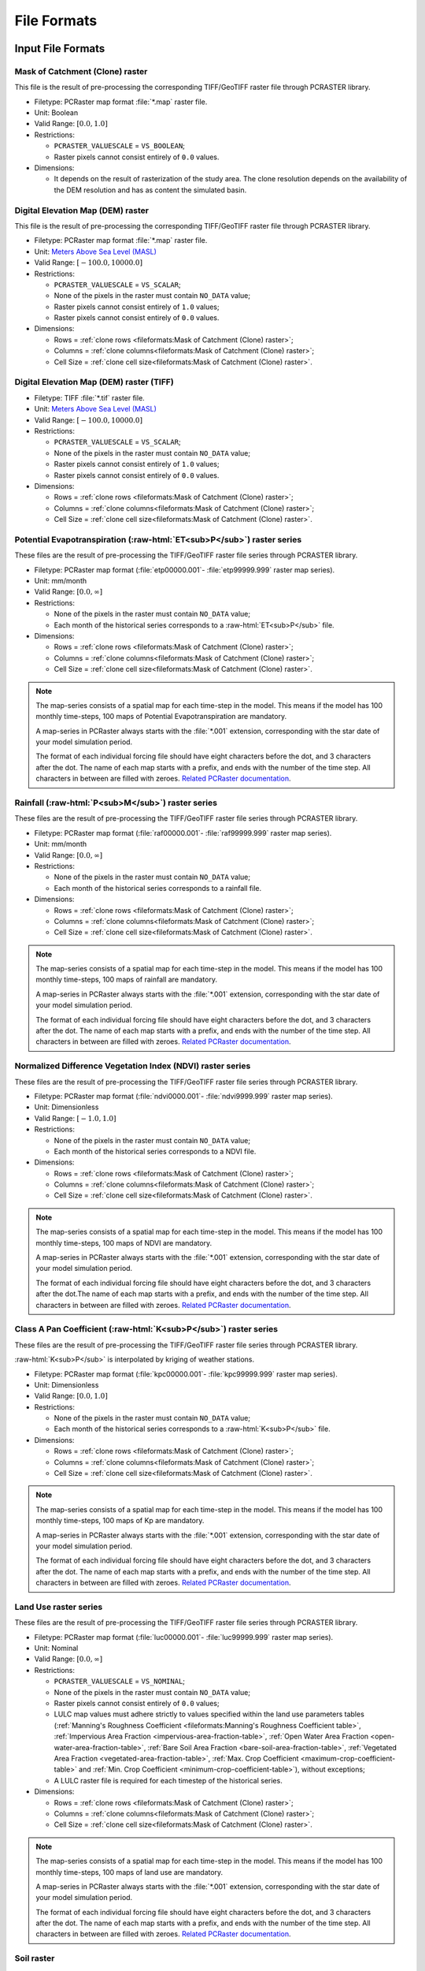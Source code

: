File Formats
============

.. role:: raw-html(raw)
   :format: html


Input File Formats
------------------

Mask of Catchment (Clone) raster
^^^^^^^^^^^^^^^^^^^^^^^^^^^^^^^^^

This file is the result of pre-processing the corresponding TIFF/GeoTIFF raster file through PCRASTER library.

- Filetype: PCRaster map format :file:`*.map` raster file.
- Unit: Boolean
- Valid Range: :math:`[0.0, 1.0]`
- Restrictions: 

  - ``PCRASTER_VALUESCALE`` = ``VS_BOOLEAN``;
  - Raster pixels cannot consist entirely of ``0.0`` values.

- Dimensions:

  - It depends on the result of rasterization of the study area. The clone resolution depends on the availability of the DEM resolution and has as content the simulated basin. 

Digital Elevation Map (DEM) raster
^^^^^^^^^^^^^^^^^^^^^^^^^^^^^^^^^^

This file is the result of pre-processing the corresponding TIFF/GeoTIFF raster file through PCRASTER library.

- Filetype: PCRaster map format :file:`*.map` raster file.
- Unit: `Meters Above Sea Level (MASL) <https://wiki.gis.com/wiki/index.php/Meters_above_sea_level>`_
- Valid Range: :math:`[-100.0, 10000.0]`
- Restrictions: 

  - ``PCRASTER_VALUESCALE`` = ``VS_SCALAR``;
  - None of the pixels in the raster must contain ``NO_DATA`` value;
  - Raster pixels cannot consist entirely of ``1.0`` values;
  - Raster pixels cannot consist entirely of ``0.0`` values.

- Dimensions: 

  - Rows = :ref:`clone rows <fileformats:Mask of Catchment (Clone) raster>`;
  - Columns = :ref:`clone columns<fileformats:Mask of Catchment (Clone) raster>`;
  - Cell Size = :ref:`clone cell size<fileformats:Mask of Catchment (Clone) raster>`.

Digital Elevation Map (DEM) raster (TIFF)
^^^^^^^^^^^^^^^^^^^^^^^^^^^^^^^^^^^^^^^^^

- Filetype: TIFF :file:`*.tif` raster file.
- Unit: `Meters Above Sea Level (MASL) <https://wiki.gis.com/wiki/index.php/Meters_above_sea_level>`_
- Valid Range: :math:`[-100.0, 10000.0]`
- Restrictions: 

  - ``PCRASTER_VALUESCALE`` = ``VS_SCALAR``;
  - None of the pixels in the raster must contain ``NO_DATA`` value;
  - Raster pixels cannot consist entirely of ``1.0`` values;
  - Raster pixels cannot consist entirely of ``0.0`` values.

- Dimensions:

  - Rows = :ref:`clone rows <fileformats:Mask of Catchment (Clone) raster>`;
  - Columns = :ref:`clone columns<fileformats:Mask of Catchment (Clone) raster>`;
  - Cell Size = :ref:`clone cell size<fileformats:Mask of Catchment (Clone) raster>`.


.. _potential-evapotranspiration-raster-series:

Potential Evapotranspiration (:raw-html:`ET<sub>P</sub>`) raster series
^^^^^^^^^^^^^^^^^^^^^^^^^^^^^^^^^^^^^^^^^^^^^^^^^^^^^^^^^^^^^^^^^^^^^^^^^

These files are the result of pre-processing the TIFF/GeoTIFF raster file series through PCRASTER library.

- Filetype: PCRaster map format (:file:`etp00000.001`- :file:`etp99999.999` raster map series).
- Unit: mm/month
- Valid Range: :math:`[0.0, \infty]`
- Restrictions: 

  - None of the pixels in the raster must contain ``NO_DATA`` value;
  - Each month of the historical series corresponds to a :raw-html:`ET<sub>P</sub>` file.

- Dimensions: 

  - Rows = :ref:`clone rows <fileformats:Mask of Catchment (Clone) raster>`;
  - Columns = :ref:`clone columns<fileformats:Mask of Catchment (Clone) raster>`;
  - Cell Size = :ref:`clone cell size<fileformats:Mask of Catchment (Clone) raster>`.

.. note::

    The map-series consists of a spatial map for each time-step in the model. This means if the model has 100 monthly time-steps, 100 maps of Potential Evapotranspiration are mandatory. 
    
    A map-series in PCRaster always starts with the :file:`*.001` extension, corresponding with the star date of your model simulation period. 
    
    The format of each individual forcing file should have eight characters before the dot, and 3 characters after the dot. The name of each map starts with a prefix, and ends with the number of the time step. All characters in between are filled with zeroes. `Related PCRaster documentation <https://pcraster.geo.uu.nl/pcraster/4.3.1/documentation/python_modelling_framework/PCRasterPythonFramework.html#pcraster.framework.frameworkBase.generateNameT>`__.


.. _rainfall-raster-series:

Rainfall (:raw-html:`P<sub>M</sub>`) raster series
^^^^^^^^^^^^^^^^^^^^^^^^^^^^^^^^^^^^^^^^^^^^^^^^^^

These files are the result of pre-processing the TIFF/GeoTIFF raster file series through PCRASTER library.

- Filetype: PCRaster map format (:file:`raf00000.001`- :file:`raf99999.999` raster map series). 
- Unit: mm/month
- Valid Range: :math:`[0.0, \infty]`
- Restrictions: 

  - None of the pixels in the raster must contain ``NO_DATA`` value;
  - Each month of the historical series corresponds to a rainfall file.

- Dimensions: 

  - Rows = :ref:`clone rows <fileformats:Mask of Catchment (Clone) raster>`;
  - Columns = :ref:`clone columns<fileformats:Mask of Catchment (Clone) raster>`;
  - Cell Size = :ref:`clone cell size<fileformats:Mask of Catchment (Clone) raster>`.

.. note::

    The map-series consists of a spatial map for each time-step in the model. This means if the model has 100 monthly time-steps, 100 maps of rainfall are mandatory. 
    
    A map-series in PCRaster always starts with the :file:`*.001` extension, corresponding with the star date of your model simulation period. 
    
    The format of each individual forcing file should have eight characters before the dot, and 3 characters after the dot. The name of each map starts with a prefix, and ends with the number of the time step. All characters in between are filled with zeroes. `Related PCRaster documentation <https://pcraster.geo.uu.nl/pcraster/4.3.1/documentation/python_modelling_framework/PCRasterPythonFramework.html#pcraster.framework.frameworkBase.generateNameT>`__.


Normalized Difference Vegetation Index (NDVI) raster series
^^^^^^^^^^^^^^^^^^^^^^^^^^^^^^^^^^^^^^^^^^^^^^^^^^^^^^^^^^^^

These files are the result of pre-processing the TIFF/GeoTIFF raster file series through PCRASTER library.

- Filetype: PCRaster map format (:file:`ndvi0000.001`- :file:`ndvi9999.999` raster map series).
- Unit: Dimensionless
- Valid Range: :math:`[-1.0, 1.0]`
- Restrictions: 

  - None of the pixels in the raster must contain ``NO_DATA`` value;
  - Each month of the historical series corresponds to a NDVI file.

- Dimensions: 

  - Rows = :ref:`clone rows <fileformats:Mask of Catchment (Clone) raster>`;
  - Columns = :ref:`clone columns<fileformats:Mask of Catchment (Clone) raster>`;
  - Cell Size = :ref:`clone cell size<fileformats:Mask of Catchment (Clone) raster>`.

.. note::

    The map-series consists of a spatial map for each time-step in the model. This means if the model has 100 monthly time-steps, 100 maps of NDVI are mandatory. 
    
    A map-series in PCRaster always starts with the :file:`*.001` extension, corresponding with the star date of your model simulation period. 
    
    The format of each individual forcing file should have eight characters before the dot, and 3 characters after the dot.The name of each map starts with a prefix, and ends with the number of the time step. All characters in between are filled with zeroes. `Related PCRaster documentation <https://pcraster.geo.uu.nl/pcraster/4.3.1/documentation/python_modelling_framework/PCRasterPythonFramework.html#pcraster.framework.frameworkBase.generateNameT>`__.


.. _class-a-pan-coefficient-raster-series:

Class A Pan Coefficient (:raw-html:`K<sub>P</sub>`) raster series
^^^^^^^^^^^^^^^^^^^^^^^^^^^^^^^^^^^^^^^^^^^^^^^^^^^^^^^^^^^^^^^^^

These files are the result of pre-processing the TIFF/GeoTIFF raster file series through PCRASTER library. 

:raw-html:`K<sub>P</sub>` is interpolated by kriging of weather stations.

- Filetype: PCRaster map format (:file:`kpc00000.001`- :file:`kpc99999.999` raster map series).
- Unit: Dimensionless
- Valid Range: :math:`[0.0, 1.0]`
- Restrictions: 

  - None of the pixels in the raster must contain ``NO_DATA`` value;
  - Each month of the historical series corresponds to a :raw-html:`K<sub>P</sub>` file.

- Dimensions: 

  - Rows = :ref:`clone rows <fileformats:Mask of Catchment (Clone) raster>`;
  - Columns = :ref:`clone columns<fileformats:Mask of Catchment (Clone) raster>`;
  - Cell Size = :ref:`clone cell size<fileformats:Mask of Catchment (Clone) raster>`.

.. note::

    The map-series consists of a spatial map for each time-step in the model. This means if the model has 100 monthly time-steps, 100 maps of Kp are mandatory. 
    
    A map-series in PCRaster always starts with the :file:`*.001` extension, corresponding with the star date of your model simulation period. 
    
    The format of each individual forcing file should have eight characters before the dot, and 3 characters after the dot. The name of each map starts with a prefix, and ends with the number of the time step. All characters in between are filled with zeroes. `Related PCRaster documentation <https://pcraster.geo.uu.nl/pcraster/4.3.1/documentation/python_modelling_framework/PCRasterPythonFramework.html#pcraster.framework.frameworkBase.generateNameT>`__.


Land Use raster series
^^^^^^^^^^^^^^^^^^^^^^^

These files are the result of pre-processing the TIFF/GeoTIFF raster file series through PCRASTER library.

- Filetype: PCRaster map format (:file:`luc00000.001`- :file:`luc99999.999` raster map series).
- Unit: Nominal
- Valid Range: :math:`[0.0, \infty]`
- Restrictions: 

  - ``PCRASTER_VALUESCALE`` = ``VS_NOMINAL``;
  - None of the pixels in the raster must contain ``NO_DATA`` value;
  - Raster pixels cannot consist entirely of ``0.0`` values;
  - LULC map values must adhere strictly to values specified within the land use parameters tables (:ref:`Manning's Roughness Coefficient <fileformats:Manning's Roughness Coefficient table>`, :ref:`Impervious Area Fraction <impervious-area-fraction-table>`, :ref:`Open Water Area Fraction <open-water-area-fraction-table>`, :ref:`Bare Soil Area Fraction <bare-soil-area-fraction-table>`, :ref:`Vegetated Area Fraction <vegetated-area-fraction-table>`, :ref:`Max. Crop Coefficient <maximum-crop-coefficient-table>` and :ref:`Min. Crop Coefficient <minimum-crop-coefficient-table>`), without exceptions;
  - A LULC raster file is required for each timestep of the historical series.

- Dimensions: 

  - Rows = :ref:`clone rows <fileformats:Mask of Catchment (Clone) raster>`;
  - Columns = :ref:`clone columns<fileformats:Mask of Catchment (Clone) raster>`;
  - Cell Size = :ref:`clone cell size<fileformats:Mask of Catchment (Clone) raster>`.

.. note::

    The map-series consists of a spatial map for each time-step in the model. This means if the model has 100 monthly time-steps, 100 maps of land use are mandatory. 
    
    A map-series in PCRaster always starts with the :file:`*.001` extension, corresponding with the star date of your model simulation period. 
    
    The format of each individual forcing file should have eight characters before the dot, and 3 characters after the dot. The name of each map starts with a prefix, and ends with the number of the time step. All characters in between are filled with zeroes. `Related PCRaster documentation <https://pcraster.geo.uu.nl/pcraster/4.3.1/documentation/python_modelling_framework/PCRasterPythonFramework.html#pcraster.framework.frameworkBase.generateNameT>`__.

Soil raster
^^^^^^^^^^^^

This file is the result of pre-processing the corresponding TIFF/GeoTIFF raster file through PCRASTER library.

- Filetype: PCRaster map format :file:`*.map` raster file.
- Unit: Nominal
- Valid Range: :math:`[0.0, \infty]`
- Restrictions: 

  - ``PCRASTER_VALUESCALE`` = ``VS_NOMINAL``;
  - None of the pixels in the raster must contain ``NO_DATA`` value;
  - Soil map values must adhere strictly to values specified within the soil parameters tables (:ref:`Bulk Density <fileformats:Bulk Density table>`, :ref:`Saturated Hydraulic Conductivity <saturated-hydraulic-conductivity-table>`, :ref:`Field Capacity <field-capacity-table>`, :ref:`Wilting Point <wilting-point-table>`, :ref:`Saturated Content <saturated-content-table>` and :ref:`Depth Rootzone <fileformats:Depth Rootzone table>`), without exceptions;
  - Raster pixels cannot consist entirely of ``0.0`` values.

- Dimensions: 

  - Rows = :ref:`clone rows <fileformats:Mask of Catchment (Clone) raster>`;
  - Columns = :ref:`clone columns<fileformats:Mask of Catchment (Clone) raster>`;
  - Cell Size = :ref:`clone cell size<fileformats:Mask of Catchment (Clone) raster>`.

Stations (samples) raster
^^^^^^^^^^^^^^^^^^^^^^^^^^

This file is the result of pre-processing the corresponding TIFF/GeoTIFF raster file through PCRASTER library.

- Filetype: PCRaster map format :file:`*.map` raster file.
- Unit: Nominal
- Valid Range: :math:`[0.0, \infty]`
- Restrictions: 

  - ``PCRASTER_VALUESCALE`` = ``VS_NOMINAL``;
  - Raster pixels cannot consist entirely of ``0.0`` values.

- Dimensions: 

  - Rows = :ref:`clone rows <fileformats:Mask of Catchment (Clone) raster>`;
  - Columns = :ref:`clone columns<fileformats:Mask of Catchment (Clone) raster>`;
  - Cell Size = :ref:`clone cell size<fileformats:Mask of Catchment (Clone) raster>`.

Maximum NDVI raster
^^^^^^^^^^^^^^^^^^^^

This file is the result of pre-processing the corresponding TIFF/GeoTIFF raster file through PCRASTER library.

- Filetype: PCRaster map format :file:`*.map` raster file.
- Unit: Dimensionless
- Valid Range: :math:`[-1.0, 1.0]`
- Restrictions: 

  - ``PCRASTER_VALUESCALE`` = ``VS_SCALAR``;
  - None of the pixels in the raster must contain ``NO_DATA`` value.

- Dimensions: 

  - Rows = :ref:`clone rows <fileformats:Mask of Catchment (Clone) raster>`;
  - Columns = :ref:`clone columns<fileformats:Mask of Catchment (Clone) raster>`;
  - Cell Size = :ref:`clone cell size<fileformats:Mask of Catchment (Clone) raster>`.

Minimum NDVI raster
^^^^^^^^^^^^^^^^^^^^

This file is the result of pre-processing the corresponding TIFF/GeoTIFF raster file through PCRASTER library.

- Filetype: PCRaster map format :file:`*.map` raster file.
- Unit:Dimensionless
- Valid Range: :math:`[-1.0, 1.0]`
- Restrictions: 

  - ``PCRASTER_VALUESCALE`` = ``VS_SCALAR``;
  - None of the pixels in the raster must contain ``NO_DATA`` value.

- Dimensions: 

  - Rows = :ref:`clone rows <fileformats:Mask of Catchment (Clone) raster>`;
  - Columns = :ref:`clone columns<fileformats:Mask of Catchment (Clone) raster>`;
  - Cell Size = :ref:`clone cell size<fileformats:Mask of Catchment (Clone) raster>`.

Monthly Rainy Days table
^^^^^^^^^^^^^^^^^^^^^^^^^

- Filetype: Text :file:`*.txt` or Comma-separated values (CSV) :file:`*.csv` file.
- Unit: rainy days/month
- Restrictions: 

  - 12 values, one for each month (mean value historic series)

- Dimensions: 
  
  - Rows = 12;
  - Columns = 2.

.. list-table:: Basic file structure:
   :header-rows: 1

   * - Month Number
     - Rainy Days

   * - Int <1-12>
     - Int <1-31>

.. _impervious-area-fraction-table:

Impervious Area Fraction (:raw-html:`a<sub>i</sub>`) table
^^^^^^^^^^^^^^^^^^^^^^^^^^^^^^^^^^^^^^^^^^^^^^^^^^^^^^^^^^^

- Filetype: Text :file:`*.txt` or Comma-separated values (CSV) :file:`*.csv` file.
- Unit: Dimensionless
- Restrictions: 

  - :math:`a_i + a_o + a_s + a_v = 1`

- Dimensions: 

  - Rows =  Number of land use classes;
  - Columns = 2.

.. list-table:: Basic file structure:
   :header-rows: 1

   * - Coverage Type
     - Value

   * - Int <1-\*>
     - Float <\*>

.. _open-water-area-fraction-table:

Open Water Area Fraction (:raw-html:`a<sub>o</sub>`) table
^^^^^^^^^^^^^^^^^^^^^^^^^^^^^^^^^^^^^^^^^^^^^^^^^^^^^^^^^^^

- Filetype: Text :file:`*.txt` or Comma-separated values (CSV) :file:`*.csv` file.
- Unit: Dimensionless
- Restrictions: 

  - :math:`a_i + a_o + a_s + a_v = 1`

- Dimensions: 

  - Rows =  Number of land use classes;
  - Columns = 2.

.. list-table:: Basic file structure:
   :header-rows: 1

   * - Coverage Type
     - Value

   * - Int <1-\*>
     - Float <\*>

.. _bare-soil-area-fraction-table:

Bare Soil Area Fraction (:raw-html:`a<sub>s</sub>`) table
^^^^^^^^^^^^^^^^^^^^^^^^^^^^^^^^^^^^^^^^^^^^^^^^^^^^^^^^^^

- Filetype: Text :file:`*.txt` or Comma-separated values (CSV) :file:`*.csv` file.
- Unit: Dimensionless
- Restrictions: 

  - :math:`a_i + a_o + a_s + a_v = 1`

- Dimensions: 

  - Rows =  Number of land use classes;
  - Columns = 2.

.. list-table:: Basic file structure:
   :header-rows: 1

   * - Coverage Type
     - Value

   * - Int <1-\*>
     - Float <\*>

.. _vegetated-area-fraction-table:

Vegetated Area Fraction (:raw-html:`a<sub>v</sub>`) table
^^^^^^^^^^^^^^^^^^^^^^^^^^^^^^^^^^^^^^^^^^^^^^^^^^^^^^^^^^

- Filetype: Text :file:`*.txt` or Comma-separated values (CSV) :file:`*.csv` file.
- Unit: Dimensionless
- Restrictions: 

  - :math:`a_i + a_o + a_s + a_v = 1`

- Dimensions: 

  - Rows =  Number of land use classes;
  - Columns = 2.

.. list-table:: Basic file structure:
   :header-rows: 1

   * - Coverage Type
     - Value

   * - Int <1-\*>
     - Float <\*>

Manning's Roughness Coefficient table
^^^^^^^^^^^^^^^^^^^^^^^^^^^^^^^^^^^^^^

- Filetype: Text :file:`*.txt` or Comma-separated values (CSV) :file:`*.csv` file.
- Unit: Dimensionless
- Restrictions: 
    
  - One value for each soil class.

- Dimensions: 

  - Rows =  Number of land use classes;
  - Columns = 2.

.. list-table:: Basic file structure:
   :header-rows: 1

   * - Coverage Type
     - Value

   * - Int <1-\*>
     - Float <\*>

Bulk Density table
^^^^^^^^^^^^^^^^^^^

- Filetype: Text :file:`*.txt` or Comma-separated values (CSV) :file:`*.csv` file.
- Unit: :raw-html:`g/cm<sup>3</sup>`
- Restrictions: 

  - One value for each soil class.

- Dimensions: 

  - Rows =  Number of land use classes;
  - Columns = 2.

.. list-table:: Basic file structure:
   :header-rows: 1

   * - Soil Type
     - Value

   * - Int <1-\*>
     - Float <\*>

.. _saturated-hydraulic-conductivity-table:

Saturated Hydraulic Conductivity (:raw-html:`K<sub>SAT</sub>`) table
^^^^^^^^^^^^^^^^^^^^^^^^^^^^^^^^^^^^^^^^^^^^^^^^^^^^^^^^^^^^^^^^^^^^^^

- Filetype: Text :file:`*.txt` or Comma-separated values (CSV) :file:`*.csv` file.
- Unit: mm/month
- Restrictions: 

  - One value for each soil class.

- Dimensions: 

  - Rows =  Number of land use classes;
  - Columns = 2.

.. list-table:: Basic file structure:
   :header-rows: 1

   * - Soil Type
     - Value

   * - Int <1-\*>
     - Float <\*>

.. _field-capacity-table:

Field Capacity (:raw-html:`θ<sub>FC</sub>`) table
^^^^^^^^^^^^^^^^^^^^^^^^^^^^^^^^^^^^^^^^^^^^^^^^^^

- Filetype: Text :file:`*.txt` or Comma-separated values (CSV) :file:`*.csv` file.
- Unit: :raw-html:`θ (cm<sup>3</sup>/cm<sup>3</sup>)`
- Restrictions: 

  - One value for each soil class.

- Dimensions: 

  - Rows =  Number of land use classes;
  - Columns = 2.

.. list-table:: Basic file structure:
   :header-rows: 1

   * - Soil Type
     - Value

   * - Int <1-\*>
     - Float <\*>

.. _saturated-content-table:

Saturated Content (:raw-html:`θ<sub>SAT</sub>`) table
^^^^^^^^^^^^^^^^^^^^^^^^^^^^^^^^^^^^^^^^^^^^^^^^^^^^^^

- Filetype: Text :file:`*.txt` or Comma-separated values (CSV) :file:`*.csv` file.
- Unit: :raw-html:`θ (cm<sup>3</sup>/cm<sup>3</sup>)`
- Restrictions: 

  - One value for each soil class.

- Dimensions: 

  - Rows =  Number of land use classes;
  - Columns = 2.

.. list-table:: Basic file structure:
   :header-rows: 1

   * - Soil Type
     - Value

   * - Int <1-\*>
     - Float <\*>

.. _wilting-point-table:

Wilting Point (:raw-html:`θ<sub>WP</sub>`) table
^^^^^^^^^^^^^^^^^^^^^^^^^^^^^^^^^^^^^^^^^^^^^^^^^

- Filetype: Text :file:`*.txt` or Comma-separated values (CSV) :file:`*.csv` file.
- Unit: :raw-html:`θ (cm<sup>3</sup>/cm<sup>3</sup>)`
- Restrictions: 
    
  - One value for each soil class..

- Dimensions: 

  - Rows =  Number of land use classes;
  - Columns = 2.

.. list-table:: Basic file structure:
   :header-rows: 1

   * - Soil Type
     - Value

   * - Int <1-\*>
     - Float <\*>

Depth Rootzone table
^^^^^^^^^^^^^^^^^^^^^

- Filetype: Text :file:`*.txt` or Comma-separated values (CSV) :file:`*.csv` file.
- Unit: cm

- Restrictions: 
 
  - One value for each soil class..

- Dimensions: 

  - Rows =  Number of land use classes;
  - Columns = 2.

.. list-table:: Basic file structure:
   :header-rows: 1

   * - Soil Type
     - Value

   * - Int <1-\*>
     - Float <\*>

.. _minimum-crop-coefficient-table:

Minimum Crop Coefficient (:raw-html:`K<sub>C<sub>MIN</sub></sub>`) table
^^^^^^^^^^^^^^^^^^^^^^^^^^^^^^^^^^^^^^^^^^^^^^^^^^^^^^^^^^^^^^^^^^^^^^^^^

- Filetype: Text :file:`*.txt` or Comma-separated values (CSV) :file:`*.csv` file.
- Unit: Dimensionless

- Restrictions: 

  - :math:`K_{C_{MAX}} > K_{C_{MIN}}`

- Dimensions: 

  - Rows =  Number of land use classes;
  - Columns = 2.

.. list-table:: Basic file structure:
   :header-rows: 1

   * - Coverage Type
     - Value

   * - Int <1-\*>
     - Float <\*>

.. _maximum-crop-coefficient-table:

Maximum Crop Coefficient (:raw-html:`K<sub>C<sub>MAX</sub></sub>`) table
^^^^^^^^^^^^^^^^^^^^^^^^^^^^^^^^^^^^^^^^^^^^^^^^^^^^^^^^^^^^^^^^^^^^^^^^^^

- Filetype: Text :file:`*.txt` or Comma-separated values (CSV) :file:`*.csv` file.
- Unit: Dimensionless

- Restrictions: 

  - :math:`K_{C_{MAX}} > K_{C_{MIN}}`

- Dimensions: 

  - Rows =  Number of land use classes;
  - Columns = 2.

.. list-table:: Basic file structure:
   :header-rows: 1

   * - Coverage Type
     - Value

   * - Int <1-\*>
     - Float <\*>


Output File Formats
-------------------

Total Interception raster series
^^^^^^^^^^^^^^^^^^^^^^^^^^^^^^^^^

Resulting maps of Total Interception (ITP) [mm]  in raster format for all simulation period for each pixel of :ref:`clone map <Mask of Catchment (Clone) raster>`.

- Filetype: PCRaster map format (:file:`itp00000.001`- :file:`itp99999.999` raster map series).
- Unit: mm
- Dimensions: 

  - Rows = :ref:`clone rows <fileformats:Mask of Catchment (Clone) raster>`;
  - Columns = :ref:`clone columns<fileformats:Mask of Catchment (Clone) raster>`;
  - Cell Size = :ref:`clone cell size<fileformats:Mask of Catchment (Clone) raster>`.

Baseflow raster series
^^^^^^^^^^^^^^^^^^^^^^^

Resulting maps of  Baseflow (BFW) [mm]  in raster format for all simulation period or for each pixel of :ref:`clone map <Mask of Catchment (Clone) raster>`.

- Filetype: PCRaster map format (:file:`bfw00000.001`- :file:`bfw99999.999` raster map series).
- Unit: mm
- Dimensions: 

  - Rows = :ref:`clone rows <fileformats:Mask of Catchment (Clone) raster>`;
  - Columns = :ref:`clone columns<fileformats:Mask of Catchment (Clone) raster>`;
  - Cell Size = :ref:`clone cell size<fileformats:Mask of Catchment (Clone) raster>`.

Surface Runoff raster series
^^^^^^^^^^^^^^^^^^^^^^^^^^^^^


Resulting maps of  Surface runoff (SRN) [mm] in raster format for all simulation period or for each pixel of :ref:`clone map <Mask of Catchment (Clone) raster>`.

- Filetype: PCRaster map format (:file:`srn00000.001`- :file:`srn99999.999` raster map series).
- Unit: mm
- Dimensions: 

  - Rows = :ref:`clone rows <fileformats:Mask of Catchment (Clone) raster>`;
  - Columns = :ref:`clone columns<fileformats:Mask of Catchment (Clone) raster>`;
  - Cell Size = :ref:`clone cell size<fileformats:Mask of Catchment (Clone) raster>`.

Actual Evapotranspiration raster series
^^^^^^^^^^^^^^^^^^^^^^^^^^^^^^^^^^^^^^^^

Resulting maps of Actual Evapotranspiration (ETA) [mm] in raster format for all simulation period or for each pixel of :ref:`clone map <Mask of Catchment (Clone) raster>`.

- Filetype: PCRaster map format (:file:`eta00000.001`- :file:`eta99999.999` raster map series).
- Unit: mm
- Dimensions: 

  - Rows = :ref:`clone rows <fileformats:Mask of Catchment (Clone) raster>`;
  - Columns = :ref:`clone columns<fileformats:Mask of Catchment (Clone) raster>`;
  - Cell Size = :ref:`clone cell size<fileformats:Mask of Catchment (Clone) raster>`.

Lateral Flow raster series
^^^^^^^^^^^^^^^^^^^^^^^^^^^

Resulting maps of Lateral Flow (LFW) [mm] in raster format for all simulation period for each pixel of :ref:`clone map <Mask of Catchment (Clone) raster>`..

- Filetype: PCRaster map format (:file:`lfw00000.001`- :file:`lfw99999.999` raster map series).
- Unit: mm
- Dimensions: 

  - Rows = :ref:`clone rows <fileformats:Mask of Catchment (Clone) raster>`;
  - Columns = :ref:`clone columns<fileformats:Mask of Catchment (Clone) raster>`;
  - Cell Size = :ref:`clone cell size<fileformats:Mask of Catchment (Clone) raster>`.

Recharge raster series
^^^^^^^^^^^^^^^^^^^^^^^

Resulting maps of Recharge (REC) [mm] in raster format for all simulation period or for each pixel of :ref:`clone map <Mask of Catchment (Clone) raster>`.

- Filetype: PCRaster map format (:file:`rec00000.001`- :file:`rec99999.999` raster map series).
- Unit: mm
- Dimensions: 

  - Rows = :ref:`clone rows <fileformats:Mask of Catchment (Clone) raster>`;
  - Columns = :ref:`clone columns<fileformats:Mask of Catchment (Clone) raster>`;
  - Cell Size = :ref:`clone cell size<fileformats:Mask of Catchment (Clone) raster>`.

Soil Moisture Content raster series
^^^^^^^^^^^^^^^^^^^^^^^^^^^^^^^^^^^^

Resulting maps of Soil Moisture Content (SMC) [mm] in raster format for all simulation period or for each pixel of :ref:`clone map <Mask of Catchment (Clone) raster>`.

- Filetype: PCRaster map format (:file:`smc00000.001`- :file:`smc99999.999` raster map series).
- Unit: mm
- Dimensions: 

  - Rows = :ref:`clone rows <fileformats:Mask of Catchment (Clone) raster>`;
  - Columns = :ref:`clone columns<fileformats:Mask of Catchment (Clone) raster>`;
  - Cell Size = :ref:`clone cell size<fileformats:Mask of Catchment (Clone) raster>`.

Accumulated Total Runoff raster series
^^^^^^^^^^^^^^^^^^^^^^^^^^^^^^^^^^^^^^^

Resulting maps of Accumulated Total Runoff [:raw-html:`m<sup>3</sup>s<sup>-1</sup>`] in raster format for all simulation period for each pixel of :ref:`clone map <Mask of Catchment (Clone) raster>`.

- Filetype: PCRaster map format (:file:`rnf00000.001`- :file:`rnf99999.999` raster map series).
- Unit: :raw-html:`m<sup>3</sup>s<sup>-1</sup>`
- Dimensions: 

  - Rows = :ref:`clone rows <fileformats:Mask of Catchment (Clone) raster>`;
  - Columns = :ref:`clone columns<fileformats:Mask of Catchment (Clone) raster>`;
  - Cell Size = :ref:`clone cell size<fileformats:Mask of Catchment (Clone) raster>`.

Total Interception table
^^^^^^^^^^^^^^^^^^^^^^^^^

Resulting values of Total Interception (ITP) [mm] in table format for all simulation period for each sampling station present in :ref:`stations map <fileformats:Stations (samples) raster>`.

- Filetype: Comma-Separated Values (CSV) :file:`*.csv`
- Unit: mm
- Dimensions: 

  - Rows = number of time steps;
  - Columns = number of sampling stations from the station map.

.. list-table:: Basic file structure:
   :header-rows: 1

   * - Time Step
     - Station #1 
     - Station #2
     - `...`
     - Station #N          

   * - 1 
     - Float <\*>
     - Float <\*>
     - `...`
     - Float <\*>

   * - `...`
     - `...`
     - `...`
     - `...`
     - `...`

   * - N
     - Float <\*>
     - Float <\*>
     - `...`
     - Float <\*>                  

Baseflow table
^^^^^^^^^^^^^^^

Resulting maps of  Baseflow (BFW) [mm] in table format for all simulation period for each sampling station present in :ref:`stations map <fileformats:Stations (samples) raster>`.

- Filetype: Comma-Separated Values (CSV) :file:`*.csv`
- Unit: mm
- Dimensions: 

  - Rows = number of time steps;
  - Columns = number of sampling stations from the station map.

.. list-table:: Basic file structure:
   :header-rows: 1

   * - Time Step
     - Station #1 
     - Station #2
     - `...`
     - Station #N          

   * - 1 
     - Float <\*>
     - Float <\*>
     - `...`
     - Float <\*>

   * - `...`
     - `...`
     - `...`
     - `...`
     - `...`

   * - N
     - Float <\*>
     - Float <\*>
     - `...`
     - Float <\*>    

Surface Runoff table
^^^^^^^^^^^^^^^^^^^^^

Resulting maps of  Surface runoff (SRN) [mm] in table format for all simulation period for each sampling station present in :ref:`stations map <fileformats:Stations (samples) raster>`.

- Filetype: Comma-Separated Values (CSV) :file:`*.csv`
- Unit: mm
- Dimensions: 

  - Rows = number of time steps;
  - Columns = number of sampling stations from the station map.

.. list-table:: Basic file structure:
   :header-rows: 1

   * - Time Step
     - Station #1 
     - Station #2
     - `...`
     - Station #N          

   * - 1 
     - Float <\*>
     - Float <\*>
     - `...`
     - Float <\*>

   * - `...`
     - `...`
     - `...`
     - `...`
     - `...`

   * - N
     - Float <\*>
     - Float <\*>
     - `...`
     - Float <\*>    

Actual Evapotranspiration table
^^^^^^^^^^^^^^^^^^^^^^^^^^^^^^^^

Resulting maps of Actual Evapotranspiration (ETA) [mm] in table format for all simulation period for each sampling station present in :ref:`stations map <fileformats:Stations (samples) raster>`.

- Filetype: Comma-Separated Values (CSV) :file:`*.csv`
- Unit: mm
- Dimensions: 

  - Rows = number of time steps;
  - Columns = number of sampling stations from the station map.

.. list-table:: Basic file structure:
   :header-rows: 1

   * - Time Step
     - Station #1 
     - Station #2
     - `...`
     - Station #N          

   * - 1 
     - Float <\*>
     - Float <\*>
     - `...`
     - Float <\*>

   * - `...`
     - `...`
     - `...`
     - `...`
     - `...`

   * - N
     - Float <\*>
     - Float <\*>
     - `...`
     - Float <\*>    

Lateral Flow table
^^^^^^^^^^^^^^^^^^^

Resulting maps of Lateral Flow (LFW) [mm] in table format for all simulation period for each sampling station present in :ref:`stations map <fileformats:Stations (samples) raster>`.

- Filetype: Comma-Separated Values (CSV) :file:`*.csv`
- Unit: mm
- Dimensions: 

  - Rows = number of time steps;
  - Columns = number of sampling stations from the station map.

.. list-table:: Basic file structure:
   :header-rows: 1

   * - Time Step
     - Station #1 
     - Station #2
     - `...`
     - Station #N          

   * - 1 
     - Float <\*>
     - Float <\*>
     - `...`
     - Float <\*>

   * - `...`
     - `...`
     - `...`
     - `...`
     - `...`

   * - N
     - Float <\*>
     - Float <\*>
     - `...`
     - Float <\*>    

Recharge table
^^^^^^^^^^^^^^^

Resulting maps of Recharge (REC) [mm] in table format for all simulation period for each sampling station present in :ref:`stations map <fileformats:Stations (samples) raster>`.

- Filetype: Comma-Separated Values (CSV) :file:`*.csv`
- Unit: mm
- Dimensions: 

  - Rows = number of time steps;
  - Columns = number of sampling stations from the station map.

.. list-table:: Basic file structure:
   :header-rows: 1

   * - Time Step
     - Station #1 
     - Station #2
     - `...`
     - Station #N          

   * - 1 
     - Float <\*>
     - Float <\*>
     - `...`
     - Float <\*>

   * - `...`
     - `...`
     - `...`
     - `...`
     - `...`

   * - N
     - Float <\*>
     - Float <\*>
     - `...`
     - Float <\*>    

Soil Moisture Content table
^^^^^^^^^^^^^^^^^^^^^^^^^^^^

Resulting maps of Soil Moisture Content (SMC) [mm] in table format for all simulation period for each sampling station present in :ref:`stations map <fileformats:Stations (samples) raster>`.

- Filetype: Comma-Separated Values (CSV) :file:`*.csv`
- Unit: mm
- Dimensions: 

  - Rows = number of time steps;
  - Columns = number of sampling stations from the station map.

.. list-table:: Basic file structure:
   :header-rows: 1

   * - Time Step
     - Station #1 
     - Station #2
     - `...`
     - Station #N          

   * - 1 
     - Float <\*>
     - Float <\*>
     - `...`
     - Float <\*>

   * - `...`
     - `...`
     - `...`
     - `...`
     - `...`

   * - N
     - Float <\*>
     - Float <\*>
     - `...`
     - Float <\*>    

Accumulated Total Runoff table
^^^^^^^^^^^^^^^^^^^^^^^^^^^^^^^	

Resulting maps of Accumulated Total Runoff [:raw-html:`m<sup>3</sup>s<sup>-1</sup>`] in table format for all simulation period for each sampling station present in :ref:`stations map <Stations (samples) raster>`.

- Filetype: Comma-Separated Values (CSV) :file:`*.csv`
- Unit: :raw-html:`m<sup>3</sup>s<sup>-1</sup>`
- Dimensions: 

  - Rows = number of time steps;
  - Columns = number of sampling stations from the station map.

.. list-table:: Basic file structure:
   :header-rows: 1

   * - Time Step
     - Station #1 
     - Station #2
     - `...`
     - Station #N          

   * - 1 
     - Float <\*>
     - Float <\*>
     - `...`
     - Float <\*>

   * - `...`
     - `...`
     - `...`
     - `...`
     - `...`

   * - N
     - Float <\*>
     - Float <\*>
     - `...`
     - Float <\*>    